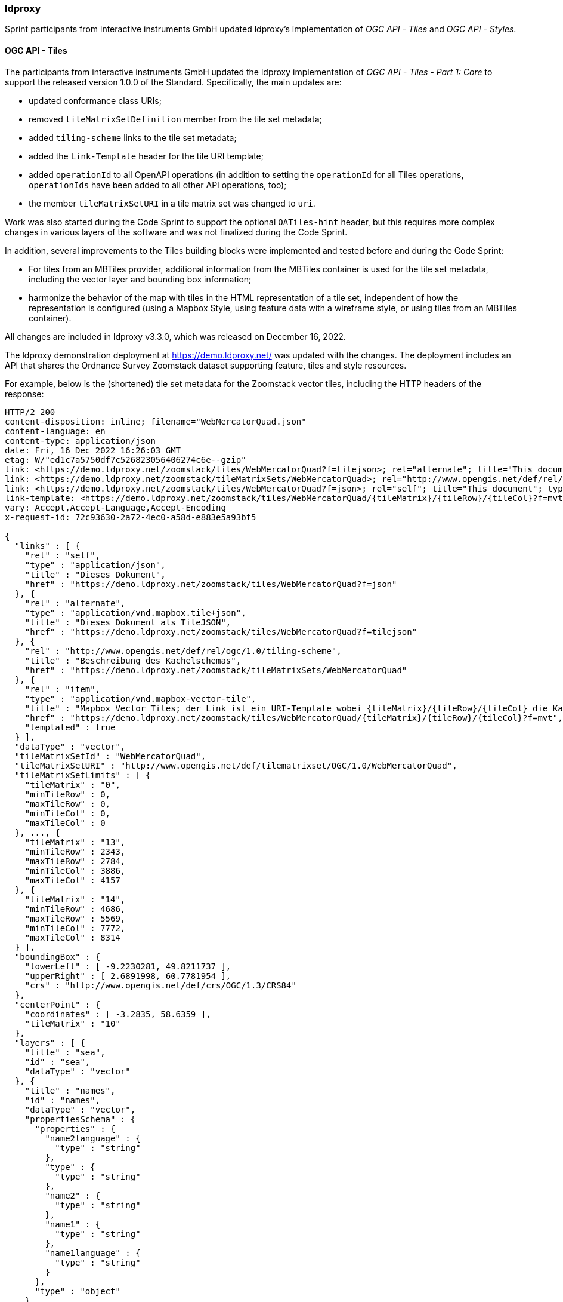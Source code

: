 === ldproxy

Sprint participants from interactive instruments GmbH updated ldproxy's implementation of _OGC API - Tiles_ and _OGC API - Styles_.

==== OGC API - Tiles

The participants from interactive instruments GmbH updated the ldproxy implementation of _OGC API - Tiles - Part 1: Core_ to support the released version 1.0.0 of the Standard. Specifically, the main updates are:

* updated conformance class URIs;
* removed `tileMatrixSetDefinition` member from the tile set metadata;
* added `tiling-scheme` links to the tile set metadata;
* added the `Link-Template` header for the tile URI template;
* added `operationId` to all OpenAPI operations (in addition to setting the `operationId` for all Tiles operations, `operationIds` have been added to all other API operations, too);
* the member `tileMatrixSetURI` in a tile matrix set was changed to `uri`.

Work was also started during the Code Sprint to support the optional `OATiles-hint` header, but this requires more complex changes in various layers of the software and was not finalized during the Code Sprint.

In addition, several improvements to the Tiles building blocks were implemented and tested before and during the Code Sprint:

* For tiles from an MBTiles provider, additional information from the MBTiles container is used for the tile set metadata, including the vector layer and bounding box information;
* harmonize the behavior of the map with tiles in the HTML representation of a tile set, independent of how the representation is configured (using a Mapbox Style, using feature data with a wireframe style, or using tiles from an MBTiles container).

All changes are included in ldproxy v3.3.0, which was released on December 16, 2022.

The ldproxy demonstration deployment at https://demo.ldproxy.net/ was updated with the changes. The deployment includes an API that shares the Ordnance Survey Zoomstack dataset supporting feature, tiles and style resources.

For example, below is the (shortened) tile set metadata for the Zoomstack vector tiles, including the HTTP headers of the response:

[%unnumbered%]
[source]
----
HTTP/2 200 
content-disposition: inline; filename="WebMercatorQuad.json"
content-language: en
content-type: application/json
date: Fri, 16 Dec 2022 16:26:03 GMT
etag: W/"ed1c7a5750df7c526823056406274c6e--gzip"
link: <https://demo.ldproxy.net/zoomstack/tiles/WebMercatorQuad?f=tilejson>; rel="alternate"; title="This document as TileJSON"; type="application/vnd.mapbox.tile+json"
link: <https://demo.ldproxy.net/zoomstack/tileMatrixSets/WebMercatorQuad>; rel="http://www.opengis.net/def/rel/ogc/1.0/tiling-scheme"; title="Definition of the tiling scheme"
link: <https://demo.ldproxy.net/zoomstack/tiles/WebMercatorQuad?f=json>; rel="self"; title="This document"; type="application/json"
link-template: <https://demo.ldproxy.net/zoomstack/tiles/WebMercatorQuad/{tileMatrix}/{tileRow}/{tileCol}?f=mvt>; rel="item"; title="Mapbox vector tiles; the link is a URI template where {tileMatrix}/{tileRow}/{tileCol} is the tile in the tiling scheme '{{tileMatrixSetId}}'"; type="application/vnd.mapbox-vector-tile"
vary: Accept,Accept-Language,Accept-Encoding
x-request-id: 72c93630-2a72-4ec0-a58d-e883e5a93bf5

{
  "links" : [ {
    "rel" : "self",
    "type" : "application/json",
    "title" : "Dieses Dokument",
    "href" : "https://demo.ldproxy.net/zoomstack/tiles/WebMercatorQuad?f=json"
  }, {
    "rel" : "alternate",
    "type" : "application/vnd.mapbox.tile+json",
    "title" : "Dieses Dokument als TileJSON",
    "href" : "https://demo.ldproxy.net/zoomstack/tiles/WebMercatorQuad?f=tilejson"
  }, {
    "rel" : "http://www.opengis.net/def/rel/ogc/1.0/tiling-scheme",
    "title" : "Beschreibung des Kachelschemas",
    "href" : "https://demo.ldproxy.net/zoomstack/tileMatrixSets/WebMercatorQuad"
  }, {
    "rel" : "item",
    "type" : "application/vnd.mapbox-vector-tile",
    "title" : "Mapbox Vector Tiles; der Link ist ein URI-Template wobei {tileMatrix}/{tileRow}/{tileCol} die Kachel im Kachelschema '{{tileMatrixSetId}}' identifiziert",
    "href" : "https://demo.ldproxy.net/zoomstack/tiles/WebMercatorQuad/{tileMatrix}/{tileRow}/{tileCol}?f=mvt",
    "templated" : true
  } ],
  "dataType" : "vector",
  "tileMatrixSetId" : "WebMercatorQuad",
  "tileMatrixSetURI" : "http://www.opengis.net/def/tilematrixset/OGC/1.0/WebMercatorQuad",
  "tileMatrixSetLimits" : [ {
    "tileMatrix" : "0",
    "minTileRow" : 0,
    "maxTileRow" : 0,
    "minTileCol" : 0,
    "maxTileCol" : 0
  }, ..., {
    "tileMatrix" : "13",
    "minTileRow" : 2343,
    "maxTileRow" : 2784,
    "minTileCol" : 3886,
    "maxTileCol" : 4157
  }, {
    "tileMatrix" : "14",
    "minTileRow" : 4686,
    "maxTileRow" : 5569,
    "minTileCol" : 7772,
    "maxTileCol" : 8314
  } ],
  "boundingBox" : {
    "lowerLeft" : [ -9.2230281, 49.8211737 ],
    "upperRight" : [ 2.6891998, 60.7781954 ],
    "crs" : "http://www.opengis.net/def/crs/OGC/1.3/CRS84"
  },
  "centerPoint" : {
    "coordinates" : [ -3.2835, 58.6359 ],
    "tileMatrix" : "10"
  },
  "layers" : [ {
    "title" : "sea",
    "id" : "sea",
    "dataType" : "vector"
  }, {
    "title" : "names",
    "id" : "names",
    "dataType" : "vector",
    "propertiesSchema" : {
      "properties" : {
        "name2language" : {
          "type" : "string"
        },
        "type" : {
          "type" : "string"
        },
        "name2" : {
          "type" : "string"
        },
        "name1" : {
          "type" : "string"
        },
        "name1language" : {
          "type" : "string"
        }
      },
      "type" : "object"
    }
  }, {
    "title" : "rail",
    "id" : "rail",
    "dataType" : "vector",
    "propertiesSchema" : {
      "properties" : {
        "type" : {
          "type" : "string"
        }
      },
      "type" : "object"
    }
  }, ..., {
    "title" : "airports",
    "id" : "airports",
    "dataType" : "vector",
    "propertiesSchema" : {
      "properties" : {
        "name" : {
          "type" : "string"
        }
      },
      "type" : "object"
    }
  }, {
    "title" : "woodland",
    "id" : "woodland",
    "dataType" : "vector"
  }, {
    "title" : "national_parks",
    "id" : "national_parks",
    "dataType" : "vector"
  }, {
    "title" : "urban_areas",
    "id" : "urban_areas",
    "dataType" : "vector"
  }, {
    "title" : "surfacewater",
    "id" : "surfacewater",
    "dataType" : "vector"
  } ]
}
----

Screenshots of the ldproxy landing page (a) and its WebMercatorQuad tile matrix set definition (b) are shown in <<img_ldproxy>>.

[[img_ldproxy]]
.Screenshot of the ldproxy landing page (a) and its WebMercatorQuad tile matrix set definition (b)
image::../images/ldproxy_combined.png[align="center"]

==== OGC API - Styles

The ldproxy demonstration implementation of OGC API - Styles was updated with additional styles during the code sprint. The demo server provided a reference for other participants to validate their implementations by. A screenshot a listing of styles offered by the ldproxy demo is shown in <<img_ldproxy_styles>> (a) and metadata about a single style, derived from the information in the style, is demonstrated in <<img_ldproxy_styles>> (b).

[[img_ldproxy_styles]]
.Screenshot of the listing of styles offered by the ldproxy demo (a) and style metadata (b)
image::../images/ldproxy_styles.png[align="center"]

<<img_ldproxy_zoomstack_hillshade>> shows a map using the MapLIbre JS library with a style from the API which accesses the Zoomstack vector tiles from the Tiles resources of the same API and hillshade coverage tiles from an Ordnance Survey server.

[[img_ldproxy_zoomstack_hillshade]]
.Screenshot of a map with the Zoomstack style "Outdoor" with additional hillshades
image::../images/ldproxy_zoomstack_hillshade.png[align="center"]
